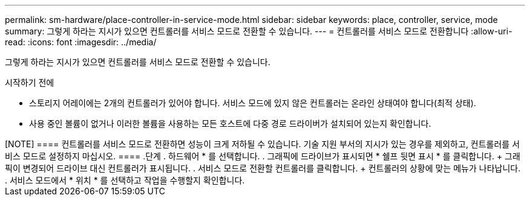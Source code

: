 ---
permalink: sm-hardware/place-controller-in-service-mode.html 
sidebar: sidebar 
keywords: place, controller, service, mode 
summary: 그렇게 하라는 지시가 있으면 컨트롤러를 서비스 모드로 전환할 수 있습니다. 
---
= 컨트롤러를 서비스 모드로 전환합니다
:allow-uri-read: 
:icons: font
:imagesdir: ../media/


[role="lead"]
그렇게 하라는 지시가 있으면 컨트롤러를 서비스 모드로 전환할 수 있습니다.

.시작하기 전에
* 스토리지 어레이에는 2개의 컨트롤러가 있어야 합니다. 서비스 모드에 있지 않은 컨트롤러는 온라인 상태여야 합니다(최적 상태).
* 사용 중인 볼륨이 없거나 이러한 볼륨을 사용하는 모든 호스트에 다중 경로 드라이버가 설치되어 있는지 확인합니다.


.이 작업에 대해
++++

[NOTE]
====
컨트롤러를 서비스 모드로 전환하면 성능이 크게 저하될 수 있습니다. 기술 지원 부서의 지시가 있는 경우를 제외하고, 컨트롤러를 서비스 모드로 설정하지 마십시오.

====
.단계
. 하드웨어 * 를 선택합니다.
. 그래픽에 드라이브가 표시되면 * 쉘프 뒷면 표시 * 를 클릭합니다.
+
그래픽이 변경되어 드라이브 대신 컨트롤러가 표시됩니다.

. 서비스 모드로 전환할 컨트롤러를 클릭합니다.
+
컨트롤러의 상황에 맞는 메뉴가 나타납니다.

. 서비스 모드에서 * 위치 * 를 선택하고 작업을 수행할지 확인합니다.

